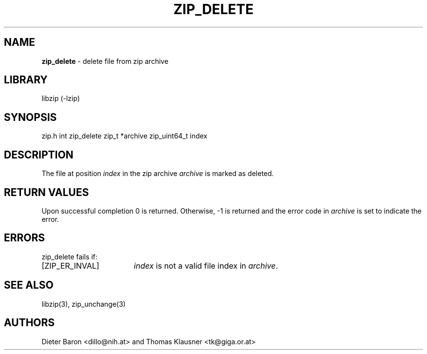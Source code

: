 .TH "ZIP_DELETE" "3" "March 10, 2009" "NiH" "Library Functions Manual"
.SH "NAME"
\fBzip_delete\fP
\- delete file from zip archive
.SH "LIBRARY"
libzip (-lzip)
.SH "SYNOPSIS"
zip.h
int
zip_delete zip_t *archive zip_uint64_t index
.SH "DESCRIPTION"
The file at position
\fIindex\fP
in the zip archive
\fIarchive\fP
is marked as deleted.
.SH "RETURN VALUES"
Upon successful completion 0 is returned.
Otherwise, \-1 is returned and the error code in
\fIarchive\fP
is set to indicate the error.
.SH "ERRORS"
zip_delete
fails if:
.TP 17n
[\fRZIP_ER_INVAL\fP]
\fIindex\fP
is not a valid file index in
\fIarchive\fP.
.SH "SEE ALSO"
libzip(3),
zip_unchange(3)
.SH "AUTHORS"
Dieter Baron <dillo@nih.at>
and
Thomas Klausner <tk@giga.or.at>
